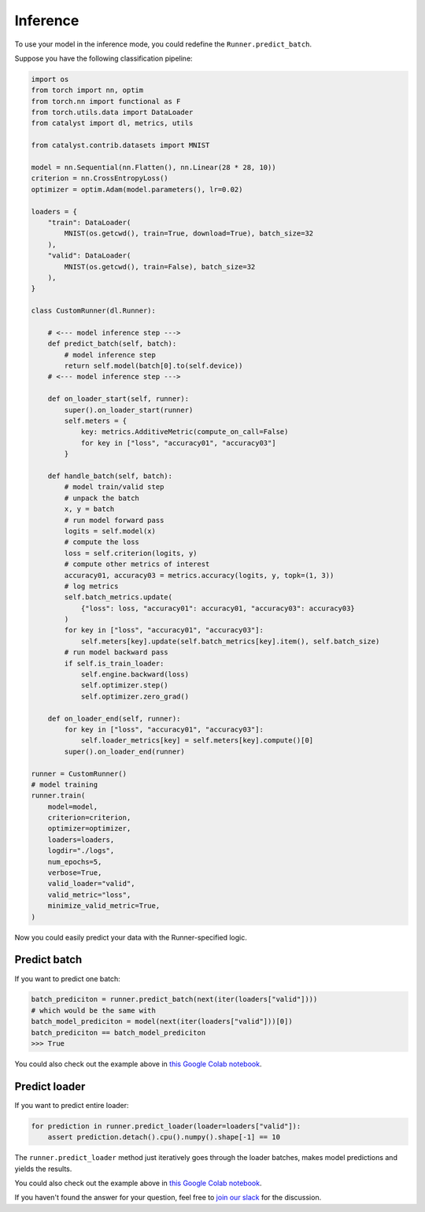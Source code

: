 Inference
==============================================================================

To use your model in the inference mode,
you could redefine the ``Runner.predict_batch``.

Suppose you have the following classification pipeline:

.. code-block:: python

    import os
    from torch import nn, optim
    from torch.nn import functional as F
    from torch.utils.data import DataLoader
    from catalyst import dl, metrics, utils

    from catalyst.contrib.datasets import MNIST

    model = nn.Sequential(nn.Flatten(), nn.Linear(28 * 28, 10))
    criterion = nn.CrossEntropyLoss()
    optimizer = optim.Adam(model.parameters(), lr=0.02)

    loaders = {
        "train": DataLoader(
            MNIST(os.getcwd(), train=True, download=True), batch_size=32
        ),
        "valid": DataLoader(
            MNIST(os.getcwd(), train=False), batch_size=32
        ),
    }

    class CustomRunner(dl.Runner):

        # <--- model inference step --->
        def predict_batch(self, batch):
            # model inference step
            return self.model(batch[0].to(self.device))
        # <--- model inference step --->

        def on_loader_start(self, runner):
            super().on_loader_start(runner)
            self.meters = {
                key: metrics.AdditiveMetric(compute_on_call=False)
                for key in ["loss", "accuracy01", "accuracy03"]
            }

        def handle_batch(self, batch):
            # model train/valid step
            # unpack the batch
            x, y = batch
            # run model forward pass
            logits = self.model(x)
            # compute the loss
            loss = self.criterion(logits, y)
            # compute other metrics of interest
            accuracy01, accuracy03 = metrics.accuracy(logits, y, topk=(1, 3))
            # log metrics
            self.batch_metrics.update(
                {"loss": loss, "accuracy01": accuracy01, "accuracy03": accuracy03}
            )
            for key in ["loss", "accuracy01", "accuracy03"]:
                self.meters[key].update(self.batch_metrics[key].item(), self.batch_size)
            # run model backward pass
            if self.is_train_loader:
                self.engine.backward(loss)
                self.optimizer.step()
                self.optimizer.zero_grad()

        def on_loader_end(self, runner):
            for key in ["loss", "accuracy01", "accuracy03"]:
                self.loader_metrics[key] = self.meters[key].compute()[0]
            super().on_loader_end(runner)

    runner = CustomRunner()
    # model training
    runner.train(
        model=model,
        criterion=criterion,
        optimizer=optimizer,
        loaders=loaders,
        logdir="./logs",
        num_epochs=5,
        verbose=True,
        valid_loader="valid",
        valid_metric="loss",
        minimize_valid_metric=True,
    )

Now you could easily predict your data with the Runner-specified logic.

Predict batch
----------------------------------------------------
If you want to predict one batch:

.. code-block:: python

    batch_prediciton = runner.predict_batch(next(iter(loaders["valid"])))
    # which would be the same with
    batch_model_prediciton = model(next(iter(loaders["valid"]))[0])
    batch_prediciton == batch_model_prediciton
    >>> True

You could also check out the example above in `this Google Colab notebook`_.

Predict loader
----------------------------------------------------
If you want to predict entire loader:

.. code-block:: python

    for prediction in runner.predict_loader(loader=loaders["valid"]):
        assert prediction.detach().cpu().numpy().shape[-1] == 10

The ``runner.predict_loader`` method just iteratively goes through the loader batches,
makes model predictions and yields the results.

You could also check out the example above in `this Google Colab notebook`_.

.. _`this Google Colab notebook`: https://colab.research.google.com/drive/1A_JVXdnecanWCM74qi-KqUn0boElvISk?usp=sharing

If you haven't found the answer for your question, feel free to `join our slack`_ for the discussion.

.. _`join our slack`: https://join.slack.com/t/catalyst-team-core/shared_invite/zt-d9miirnn-z86oKDzFMKlMG4fgFdZafw